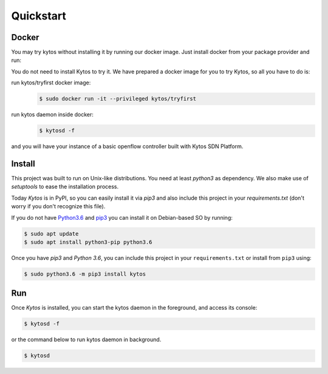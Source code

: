 Quickstart
**********

Docker
======

You may try kytos without installing it by running our docker image.
Just install docker from your package provider and run:

.. code-block:: shell


You do not need to install Kytos to try it.
We have prepared a docker image for you to try Kytos, so all you have to do is:

run kytos/tryfirst docker image:
  .. code-block:: shell

   $ sudo docker run -it --privileged kytos/tryfirst

run kytos daemon inside docker:
  .. code-block:: shell

     $ kytosd -f

and you will have your instance of a basic openflow controller built with
Kytos SDN Platform.

Install
=======

This project was built to run on Unix-like distributions. You need at least
`python3` as dependency. We also make use of `setuptools` to ease the
installation process.

Today *Kytos* is in PyPI, so you can easily install it via `pip3` and also
include this project in your `requirements.txt` (don't worry if you don't
recognize this file).

If you do not have `Python3.6 <http://www.python.org/downloads/>`_ and `pip3
<https://pip.pypa.io/en/latest/installing/>`_ you can install it on
Debian-based SO by running:

.. code-block:: shell

    $ sudo apt update
    $ sudo apt install python3-pip python3.6

Once you have `pip3` and `Python 3.6`, you can include this project in your
``requirements.txt`` or install from ``pip3`` using:

.. code-block:: shell

   $ sudo python3.6 -m pip3 install kytos

Run
===

Once *Kytos* is installed, you can start the kytos daemon in the foreground,
and access its console:

.. code-block:: shell

   $ kytosd -f

or the command below to run kytos daemon in background.

.. code-block:: shell

   $ kytosd
